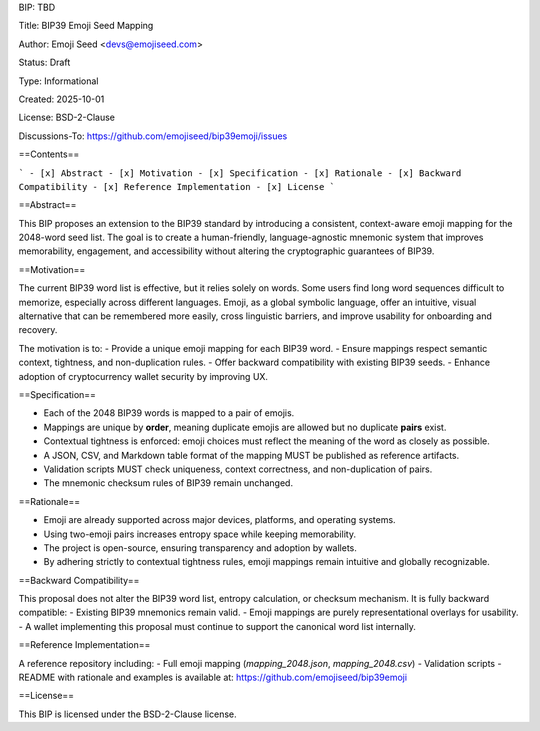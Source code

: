 BIP: TBD

Title: BIP39 Emoji Seed Mapping

Author: Emoji Seed <devs@emojiseed.com>

Status: Draft

Type: Informational

Created: 2025-10-01

License: BSD-2-Clause

Discussions-To: https://github.com/emojiseed/bip39emoji/issues


==Contents==

```
- [x] Abstract  
- [x] Motivation  
- [x] Specification  
- [x] Rationale  
- [x] Backward Compatibility  
- [x] Reference Implementation  
- [x] License 
```

==Abstract==

This BIP proposes an extension to the BIP39 standard by introducing a consistent,
context-aware emoji mapping for the 2048-word seed list. The goal is to create a
human-friendly, language-agnostic mnemonic system that improves memorability,
engagement, and accessibility without altering the cryptographic guarantees of BIP39.

==Motivation==

The current BIP39 word list is effective, but it relies solely on words.
Some users find long word sequences difficult to memorize, especially across
different languages. Emoji, as a global symbolic language, offer an intuitive,
visual alternative that can be remembered more easily, cross linguistic barriers,
and improve usability for onboarding and recovery.

The motivation is to:
- Provide a unique emoji mapping for each BIP39 word.
- Ensure mappings respect semantic context, tightness, and non-duplication rules.
- Offer backward compatibility with existing BIP39 seeds.
- Enhance adoption of cryptocurrency wallet security by improving UX.

==Specification==

- Each of the 2048 BIP39 words is mapped to a pair of emojis.
- Mappings are unique by **order**, meaning duplicate emojis are allowed but no duplicate **pairs** exist.
- Contextual tightness is enforced: emoji choices must reflect the meaning of the word as closely as possible.
- A JSON, CSV, and Markdown table format of the mapping MUST be published as reference artifacts.
- Validation scripts MUST check uniqueness, context correctness, and non-duplication of pairs.
- The mnemonic checksum rules of BIP39 remain unchanged.

==Rationale==

- Emoji are already supported across major devices, platforms, and operating systems.
- Using two-emoji pairs increases entropy space while keeping memorability.
- The project is open-source, ensuring transparency and adoption by wallets.
- By adhering strictly to contextual tightness rules, emoji mappings remain intuitive and globally recognizable.

==Backward Compatibility==

This proposal does not alter the BIP39 word list, entropy calculation, or checksum mechanism.  
It is fully backward compatible:
- Existing BIP39 mnemonics remain valid.
- Emoji mappings are purely representational overlays for usability.
- A wallet implementing this proposal must continue to support the canonical word list internally.

==Reference Implementation==

A reference repository including:
- Full emoji mapping (`mapping_2048.json`, `mapping_2048.csv`)
- Validation scripts
- README with rationale and examples
is available at: https://github.com/emojiseed/bip39emoji

==License==

This BIP is licensed under the BSD-2-Clause license.
